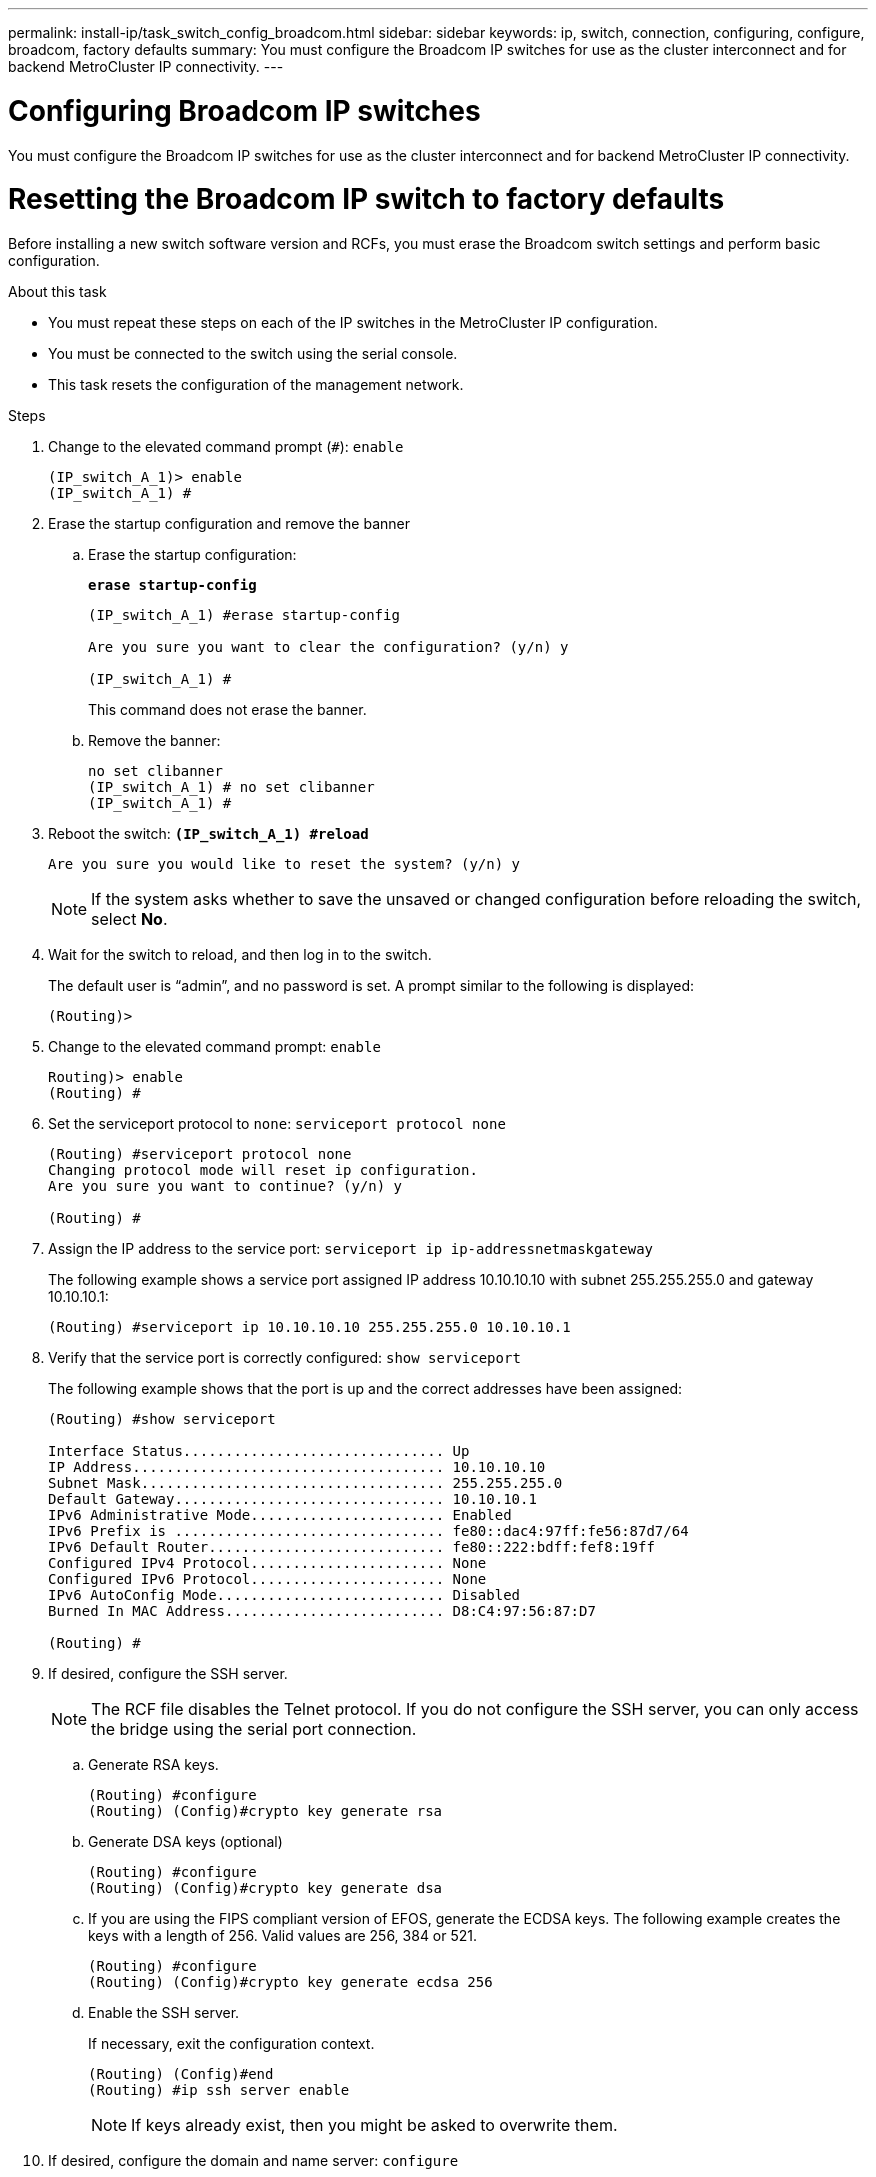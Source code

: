 ---
permalink: install-ip/task_switch_config_broadcom.html
sidebar: sidebar
keywords:  ip, switch, connection, configuring, configure, broadcom, factory defaults
summary: You must configure the Broadcom IP switches for use as the cluster interconnect and for backend MetroCluster IP connectivity.
---

= Configuring Broadcom IP switches

[.lead]
You must configure the Broadcom IP switches for use as the cluster interconnect and for backend MetroCluster IP connectivity.

= Resetting the Broadcom IP switch to factory defaults

[.lead]
Before installing a new switch software version and RCFs, you must erase the Broadcom switch settings and perform basic configuration.

.About this task

* You must repeat these steps on each of the IP switches in the MetroCluster IP configuration.
* You must be connected to the switch using the serial console.
* This task resets the configuration of the management network.

.Steps

. Change to the elevated command prompt (`#`): `enable`
+
----
(IP_switch_A_1)> enable
(IP_switch_A_1) #
----

. Erase the startup configuration and remove the banner
.. Erase the startup configuration:
+

*`erase startup-config`*
+
-----
(IP_switch_A_1) #erase startup-config

Are you sure you want to clear the configuration? (y/n) y

(IP_switch_A_1) #
-----
+

This command does not erase the banner.
+

..	Remove the banner:
+
-----
no set clibanner
(IP_switch_A_1) # no set clibanner
(IP_switch_A_1) #
-----

. Reboot the switch:
*`(IP_switch_A_1) #reload*`
+
----
Are you sure you would like to reset the system? (y/n) y
----
+
NOTE: If the system asks whether to save the unsaved or changed configuration before reloading the switch, select *No*.

. Wait for the switch to reload, and then log in to the switch.
+
The default user is "`admin`", and no password is set. A prompt similar to the following is displayed:
+
----
(Routing)>
----

. Change to the elevated command prompt: `enable`
+
----
Routing)> enable
(Routing) #
----

. Set the serviceport protocol to `none`: `serviceport protocol none`
+
----
(Routing) #serviceport protocol none
Changing protocol mode will reset ip configuration.
Are you sure you want to continue? (y/n) y

(Routing) #
----

. Assign the IP address to the service port: `serviceport ip ip-addressnetmaskgateway`
+
The following example shows a service port assigned IP address 10.10.10.10 with subnet 255.255.255.0 and gateway 10.10.10.1:
+
----
(Routing) #serviceport ip 10.10.10.10 255.255.255.0 10.10.10.1
----

. Verify that the service port is correctly configured: `show serviceport`
+
The following example shows that the port is up and the correct addresses have been assigned:
+
----
(Routing) #show serviceport

Interface Status............................... Up
IP Address..................................... 10.10.10.10
Subnet Mask.................................... 255.255.255.0
Default Gateway................................ 10.10.10.1
IPv6 Administrative Mode....................... Enabled
IPv6 Prefix is ................................ fe80::dac4:97ff:fe56:87d7/64
IPv6 Default Router............................ fe80::222:bdff:fef8:19ff
Configured IPv4 Protocol....................... None
Configured IPv6 Protocol....................... None
IPv6 AutoConfig Mode........................... Disabled
Burned In MAC Address.......................... D8:C4:97:56:87:D7

(Routing) #
----

. If desired, configure the SSH server.
+
NOTE: The RCF file disables the Telnet protocol. If you do not configure the SSH server, you can only access the bridge using the serial port connection.

 .. Generate RSA keys.
+
----
(Routing) #configure
(Routing) (Config)#crypto key generate rsa
----

 .. Generate DSA keys (optional)
+
----
(Routing) #configure
(Routing) (Config)#crypto key generate dsa
----

.. If you are using the FIPS compliant version of EFOS, generate the ECDSA keys. The following example creates the keys with a length of 256. Valid values are 256, 384 or 521.
+
-----
(Routing) #configure
(Routing) (Config)#crypto key generate ecdsa 256
-----
+

 .. Enable the SSH server.
+
If necessary, exit the configuration context.
+
----
(Routing) (Config)#end
(Routing) #ip ssh server enable
----
+
NOTE: If keys already exist, then you might be asked to overwrite them.

. If desired, configure the domain and name server: `configure`
+
The following example shows the ip domain and ip name server commands:
+
----
(Routing) # configure
(Routing) (Config)#ip domain name lab.netapp.com
(Routing) (Config)#ip name server 10.99.99.1 10.99.99.2
(Routing) (Config)#exit
(Routing) (Config)#
----

. If desired, configure the time zone and time synchronization (SNTP).
+
The following example shows the sntp commands, specifying the IP address of the SNTP server and the relative timezone.
+
----
(Routing) #
(Routing) (Config)#sntp client mode unicast
(Routing) (Config)#sntp server 10.99.99.5
(Routing) (Config)#clock timezone -7
(Routing) (Config)#exit
(Routing) (Config)#
----

. Configure the switch name: `hostname IP_switch_A_1`
+
The switch prompt will display the new name:
+
----
(Routing) # hostname IP_switch_A_1

(IP_switch_A_1) #
----

. Save the configuration: `write memory`
+
You receive prompts and output similar to the following example:
+
----
(IP_switch_A_1) #write memory

This operation may take a few minutes.
Management interfaces will not be available during this time.

Are you sure you want to save? (y/n) y

Config file 'startup-config' created successfully .


Configuration Saved!

(IP_switch_A_1) #
----
// BURT-1392530

. Repeat the previous steps on the other three switches in the MetroCluster IP configuration.

== Downloading and installing the Broadcom switch EFOS software

[.lead]
You must download the switch operating system file and RCF file to each switch in the MetroCluster IP configuration.

.About this task
This task must be repeated on each switch in the MetroCluster IP configuration.



=====
*Note the following:*

* When upgrading from EFOS 3.4.x.x to EFOS 3.7.x.x the switch must be running EFOS 3.4.4.6 (or later 3.4.x.x release). If you are running a release prior to that, then upgrade the switch to EFOS 3.4.4.6 (or later 3.4.x.x release) first, then upgrade the switch to EFOS 3.7.x.x.

* The configuration for EFOS 3.4.x.x and 3.7.x.x are different. Changing the EFOS version from 3.4.x.x to 3.7.x.x or vice versa requires the switch to be reset to factory defaults and the RCF files for the corresponding EFOS version to be (re)applied. This procedure requires access via the serial console port.

* Starting with EFOS version 3.7.x.x a non-FIPS compliant and a FIPS compliant version is available. Different steps apply when moving to from a non-FIPS compliant to a FIPS compliant version or vice versa. Changing EFOS from a non a non-FIPS compliant to a FIPS compliant version or vice versa will reset the switch to factory defaults. This procedure requires access via the serial console port.
=====
// BURT-1392530
[options="header"]
|===
| Procedure | Current EFOS version | New EFOS version | High level steps
.5+|Steps to upgrade EFOS between two (non) FIPS compliant versions
| 3.4.x.x | 3.4.x.x | Install the new EFOS image using method 1)
The configuration and license information is retained
| 3.4.4.6 (or later 3.4.x.x) | 3.7.x.x non-FIPS compliant |Upgrade EFOS using method 1.
Reset the switch to factory defaults and apply the RCF file for EFOS 3.7.x.x
.2+|3.7.x.x non-FIPS compliant |3.4.4.6 (or later 3.4.x.x) |Downgrade EFOS using method 1.
Reset the switch to factory defaults and apply the RCF file for EFOS 3.4.x.x
|3.7.x.x non-FIPS compliant |Install the new EFOS image using method 1. The configuration and license information is retained
|3.7.x.x FIPS compliant |3.7.x.x FIPS compliant |Install the new EFOS image using method 1.
The configuration and license information is retained
.2+|Steps to upgrade to/from a FIPS compliant EFOS version |Non-FIPS compliant |FIPS compliant
.2+|Installation of the EFOS image using method 2. The switch configuration and license information will be lost.
|FIPS compliant  |Non-FIPS compliant
|===

* Method 1: <<Steps to upgrade EFOS with downloading the software image to the backup boot partition>>

* Method 2: <<Steps to upgrade EFOS using the ONIE OS installation>>
// BURT-1392530

=== Steps to upgrade EFOS with downloading the software image to the backup boot partition

[NOTE]
====

* Follow these steps only if both EFOS version are non-FIPS or both EFOS versions are FIPS compliant. Do not use these steps if one version is FIPS compliant and the other version is non-FIPS compliant.

* If the switch is upgraded from 3.4.x.x to 3.7.x.x and the EFOS was once downgraded, then you need to follow the procedure <<Steps to upgrade EFOS using the ONIE OS installation>>
+
====
// BURT-1392530
.Steps
. Copy the switch software to the switch: `+copy sftp://user@50.50.50.50/switchsoftware/efos-3.4.3.1.stk backup+`
+
In this example, the efos-3.4.3.1.stk operating system file is copied from the SFTP server at 50.50.50.50 to the backup partition. You need to use the IP address of your TFTP/SFTP server and the file name of the RCF file that you need to install.
+
----
(IP_switch_A_1) #copy sftp://user@50.50.50.50/switchsoftware/efos-3.4.3.1.stk backup
Remote Password:*************

Mode........................................... SFTP
Set Server IP.................................. 50.50.50.50
Path........................................... /switchsoftware/
Filename....................................... efos-3.4.4.6.stk
Data Type...................................... Code
Destination Filename........................... backup

Management access will be blocked for the duration of the transfer
Are you sure you want to start? (y/n) y

File transfer in progress. Management access will be blocked for the duration of the transfer. Please wait...
SFTP Code transfer starting...


File transfer operation completed successfully.

(IP_switch_A_1) #
----

. Set the switch to boot from the backup partition on the next switch reboot: `boot system backup`
+
----
(IP_switch_A_1) #boot system backup
Activating image backup ..

(IP_switch_A_1) #
----

. Verify that the new boot image will be active on the next boot: `show bootvar`
+
----
(IP_switch_A_1) #show bootvar

Image Descriptions

 active :
 backup :


 Images currently available on Flash

 ----  -----------  --------  ---------------  ------------
 unit       active    backup   current-active   next-active
 ----  -----------  --------  ---------------  ------------

	1       3.4.3.0      3.4.3.1      3.4.3.0          3.4.3.1

(IP_switch_A_1) #
----

. Save the configuration: `write memory`
+
----
(IP_switch_A_1) #write memory

This operation may take a few minutes.
Management interfaces will not be available during this time.

Are you sure you want to save? (y/n) y


Configuration Saved!

(IP_switch_A_1) #
----

. Reboot the switch: `reload`
+
----
(IP_switch_A_1) #reload

Are you sure you would like to reset the system? (y/n) y
----

. Wait for the switch to reboot.
+
NOTE: In rare scenarios the switch may fail to boot. Follow the <<Steps to upgrade EFOS using the ONIE OS installation>> to install the new image.
+

. If you change the switch from EFOS 3.4.x.x to EFOS 3.7.x.x or vice version then follow these two procedures to apply the correct configuration (RCF):
.. <<Resetting the Broadcom IP switch to factory defaults>>
.. <<Downloading and installing the Broadcom RCF files>>

. Repeat these steps on the remaining three IP switches in the MetroCluster IP configuration.

=== Steps to upgrade EFOS using the ONIE OS installation

NOTE: Follow these steps if one EFOS version is FIPS compliant and the other EFOS version is non-FIPS compliant. These steps can be used to install the non-FIPS or FIPS compliant EFOS 3.7.x.x image from ONIE if the switch fails to boot.

.Steps

. Boot the switch into ONIE installation mode.

+

------

During boot, select ONIE when the following screen appears:
 +----------------------------------------------------------------------------+
 |*EFOS                                                                       |
 | ONIE                                                                       |
 |                                                                            |
 |                                                                            |
 |                                                                            |
 |                                                                            |
 |                                                                            |
 |                                                                            |
 |                                                                            |
 |                                                                            |
 |                                                                            |
 |                                                                            |
 +----------------------------------------------------------------------------+

After selecting "ONIE", the switch will then load and present you with the following choices:
 +----------------------------------------------------------------------------+
 |*ONIE: Install OS                                                           |
 | ONIE: Rescue                                                               |
 | ONIE: Uninstall OS                                                         |
 | ONIE: Update ONIE                                                          |
 | ONIE: Embed ONIE                                                           |
 | DIAG: Diagnostic Mode                                                      |
 | DIAG: Burn-In Mode                                                         |
 |                                                                            |
 |                                                                            |
 |                                                                            |
 |                                                                            |
 |                                                                            |
 +----------------------------------------------------------------------------+

------
+

The switch now will boot into ONIE installation mode.

. Stop the ONIE discovery and configure the ethernet interface

+
------
Once the following message appears press <enter> to invoke the ONIE console:
 Please press Enter to activate this console. Info: eth0:  Checking link... up.
 ONIE:/ #

Note: the ONIE discovery will continue and message will be printed to the console.

Stop the ONIE discovery
ONIE:/ # onie-discovery-stop
discover: installer mode detected.
Stopping: discover... done.
ONIE:/ #

Configure the ethernet interface and add the route using "ifconfig eth0 <ipAddress> netmask <netmask> up" and "route add default gw <gatewayAddress>"
ONIE:/ # ifconfig eth0 10.10.10.10 netmask 255.255.255.0 up
ONIE:/ # route add default gw 10.10.10.1

Verify that the server hosting the ONIE installation file is reachable:

ONIE:/ # ping 50.50.50.50
PING 50.50.50.50 (50.50.50.50): 56 data bytes
64 bytes from 50.50.50.50: seq=0 ttl=255 time=0.429 ms
64 bytes from 50.50.50.50: seq=1 ttl=255 time=0.595 ms
64 bytes from 50.50.50.50: seq=2 ttl=255 time=0.369 ms
^C
--- 50.50.50.50 ping statistics ---
3 packets transmitted, 3 packets received, 0% packet loss
round-trip min/avg/max = 0.369/0.464/0.595 ms
ONIE:/ #
------
+
. Install the new switch software
+
-----

ONIE:/ # onie-nos-install http:// 50.50.50.50/Software/onie-installer-3.7.0.4
discover: installer mode detected.
Stopping: discover... done.
Info: Fetching http:// 50.50.50.50/Software/onie-installer-3.7.0.4 ...
Connecting to 50.50.50.50 (50.50.50.50:80)
installer            100% |*******************************| 48841k  0:00:00 ETA
ONIE: Executing installer: http:// 50.50.50.50/Software/onie-installer-3.7.0.4
Verifying image checksum ... OK.
Preparing image archive ... OK.

The software will install and then reboot the switch. Let the switch reboot normally into the new EFOS version.
-----
+

. Verify that the new switch software is installed
+
-----
show bootvar
(Routing) #show bootvar
Image Descriptions
active :
backup :
Images currently available on Flash
---- 	----------- -------- --------------- ------------
unit 	active 	   backup   current-active  next-active
---- 	----------- -------- --------------- ------------
1 	3.7.0.4     3.7.0.4  3.7.0.4         3.7.0.4
(Routing) #
-----
+
// BURT-1392530
. Complete the installation
+

The switch will reboot with no configuration applied and reset to factory defaults. Follow the two procedures to configure the switch basic settings and apply the RCF file as outlined in the following two documents:
+
.. Configure the switch basic settings. Follow step 4 and later: <<Resetting the Broadcom IP switch to factory defaults>>
.. Create and apply the RCF file as outlined in <Downloading and installing the Broadcom RCF files>
// BURT-1392530

== Downloading and installing the Broadcom RCF files

[.lead]
You must download and install the switch RCF file to each switch in the MetroCluster IP configuration.

.Before you begin
This task requires file transfer software, such as FTP, TFTP, SFTP, or SCP, to copy the files to the switches.

.About this task
These steps must be repeated on each of the IP switches in the MetroCluster IP configuration.

There are four RCF files, one for each of the four switches in the MetroCluster IP configuration. You must use the correct RCF files for the switch model you are using.

[options="header"]
|===
| Switch| RCF file
a|
IP_switch_A_1
a|
v1.32_Switch-A1.txt
a|
IP_switch_A_2
a|
v1.32_Switch-A2.txt
a|
IP_switch_B_1
a|
v1.32_Switch-B1.txt
a|
IP_switch_B_2
a|
v1.32_Switch-B2.txt
|===

NOTE: The RCF files for EFOS version 3.4.4.6 or later 3.4.x.x. release and EFOS version 3.7.0.4 are different. You need to make sure that you have created the correct RCF files for the EFOS version that the switch is running.

[options="header"]
|===
|EFOS version	|RCF file version
|3.4.x.x	|v1.3x, v1.4x
|3.7.x.x	|v2.x
|===

// BURT-1392530
.Steps
. Download the MetroCluster IP RCF files for the Broadcom switch.
+
https://mysupport.netapp.com/NOW/download/software/metrocluster_ip/rcfs/download.shtml[Broadcom Cluster and Management Network Switch Reference Configuration File Download for MetroCluster IP]

. Copy the RCF files to the switches:
 .. Copy the RCF files to the first switch: `+copy sftp://user@FTP-server-IP-address/RcfFiles/switch-specific-RCF nvram:script BES-53248_v1.32_Switch-A1.txt nvram:script BES-53248_v1.32_Switch-A1.scr+`
+
In this example, the BES-53248_v1.32_Switch-A1.txt RCF file is copied from the SFTP server at 50.50.50.50 to the local bootflash. You need to use the IP address of your TFTP/SFTP server and the file name of the RCF file that you need to install.
+
----
(IP_switch_A_1) #copy sftp://user@50.50.50.50/RcfFiles/BES-53248_v1.32_Switch-A1.txt nvram:script BES-53248_v1.32_Switch-A1.scr

Remote Password:*************

Mode........................................... SFTP
Set Server IP.................................. 50.50.50.50
Path........................................... /RcfFiles/
Filename....................................... BES-53248_v1.32_Switch-A1.txt
Data Type...................................... Config Script
Destination Filename........................... BES-53248_v1.32_Switch-A1.scr

Management access will be blocked for the duration of the transfer
Are you sure you want to start? (y/n) y

File transfer in progress. Management access will be blocked for the duration of the transfer. Please wait...
File transfer operation completed successfully.


Validating configuration script...

config

set clibanner "********************************************************************************

* NetApp Reference Configuration File (RCF)

*

* Switch    : BES-53248


...
The downloaded RCF is validated. Some output is being logged here.
...


Configuration script validated.
File transfer operation completed successfully.

(IP_switch_A_1) #
----

 .. Verify that the RCF file is saved as a script: `script list`
+
----
(IP_switch_A_1) #script list

Configuration Script Name        Size(Bytes)  Date of Modification
-------------------------------  -----------  --------------------
BES-53248_v1.32_Switch-A1.scr             852   2019 01 29 18:41:25

1 configuration script(s) found.
2046 Kbytes free.
(IP_switch_A_1) #
----

 .. Apply the RCF script: `script apply BES-53248_v1.32_Switch-A1.scr`
+
----
(IP_switch_A_1) #script apply BES-53248_v1.32_Switch-A1.scr

Are you sure you want to apply the configuration script? (y/n) y


config

set clibanner "********************************************************************************

* NetApp Reference Configuration File (RCF)

*

* Switch    : BES-53248

...
The downloaded RCF is validated. Some output is being logged here.
...

Configuration script 'BES-53248_v1.32_Switch-A1.scr' applied.

(IP_switch_A_1) #
----

 .. Save the configuration: `write memory`
+
----
(IP_switch_A_1) #write memory

This operation may take a few minutes.
Management interfaces will not be available during this time.

Are you sure you want to save? (y/n) y


Configuration Saved!

(IP_switch_A_1) #
----

 .. Reboot the switch: `reload`
+
----
(IP_switch_A_1) #reload

Are you sure you would like to reset the system? (y/n) y
----

 .. Repeat the previous steps for each of the other three switches, being sure to copy the matching RCF file to the corresponding switch.
. Reload the switch: `reload`
+
----
IP_switch_A_1# reload
----

. Repeat the previous steps on the other three switches in the MetroCluster IP configuration.

// 21 APR 2021, BURT 1371395
//  2021-04-23 1374271
